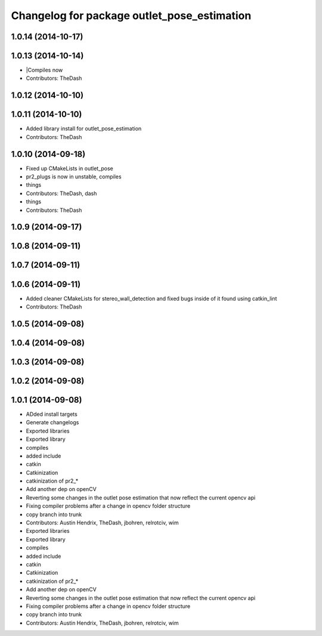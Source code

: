 ^^^^^^^^^^^^^^^^^^^^^^^^^^^^^^^^^^^^^^^^^^^^
Changelog for package outlet_pose_estimation
^^^^^^^^^^^^^^^^^^^^^^^^^^^^^^^^^^^^^^^^^^^^

1.0.14 (2014-10-17)
-------------------

1.0.13 (2014-10-14)
-------------------
* |Compiles now
* Contributors: TheDash

1.0.12 (2014-10-10)
-------------------

1.0.11 (2014-10-10)
-------------------
* Added library install for outlet_pose_estimation
* Contributors: TheDash

1.0.10 (2014-09-18)
-------------------
* Fixed up CMakeLists in outlet_pose
* pr2_plugs is now in unstable, compiles
* things
* Contributors: TheDash, dash

* things
* Contributors: TheDash

1.0.9 (2014-09-17)
------------------

1.0.8 (2014-09-11)
------------------

1.0.7 (2014-09-11)
------------------

1.0.6 (2014-09-11)
------------------
* Added cleaner CMakeLists for stereo_wall_detection and fixed bugs inside of it found using catkin_lint
* Contributors: TheDash

1.0.5 (2014-09-08)
------------------

1.0.4 (2014-09-08)
------------------

1.0.3 (2014-09-08)
------------------

1.0.2 (2014-09-08)
------------------

1.0.1 (2014-09-08)
------------------
* ADded install targets
* Generate changelogs
* Exported libraries
* Exported library
* compiles
* added include
* catkin
* Catkinization
* catkinization of pr2_*
* Add another dep on openCV
* Reverting some changes in the outlet pose estimation that now reflect the current opencv api
* Fixing compiler problems after a change in opencv folder structure
* copy branch into trunk
* Contributors: Austin Hendrix, TheDash, jbohren, relrotciv, wim

* Exported libraries
* Exported library
* compiles
* added include
* catkin
* Catkinization
* catkinization of pr2_*
* Add another dep on openCV
* Reverting some changes in the outlet pose estimation that now reflect the current opencv api
* Fixing compiler problems after a change in opencv folder structure
* copy branch into trunk
* Contributors: Austin Hendrix, TheDash, jbohren, relrotciv, wim
